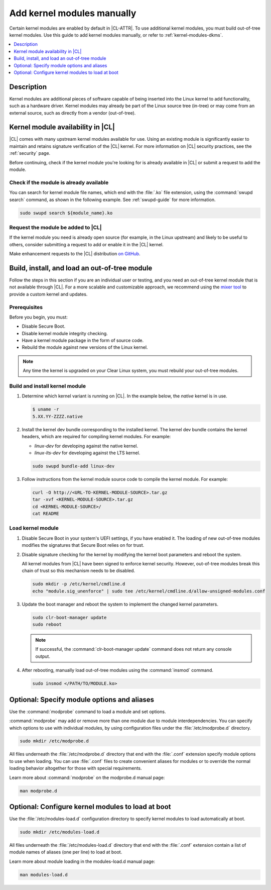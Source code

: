 .. _kernel-modules:

Add kernel modules manually
###########################

Certain kernel modules are enabled by default in |CL-ATTR|. To use additional
kernel modules, you must build out-of-tree kernel modules. Use this guide to
add kernel modules manually, or refer to :ref:`kernel-modules-dkms`.


.. contents:: :local:
   :depth: 1
   :backlinks: top

Description
===========

Kernel modules are additional pieces of software capable of being inserted
into the Linux kernel to add functionality, such as a hardware driver.
Kernel modules may already be part of the Linux source tree (in-tree) or may
come from an external source, such as directly from a vendor (out-of-tree).


.. _kernel-modules-availability-begin:

Kernel module availability in |CL|
==================================

|CL| comes with many upstream kernel modules available for use. Using an
existing module is significantly easier to maintain and retains signature
verification of the |CL| kernel. For more information on |CL| security
practices, see the :ref:`security` page.

Before continuing, check if the kernel module you're looking for is already
available in |CL| or submit a request to add the module.


Check if the module is already available
----------------------------------------


You can search for kernel module file names, which end with the :file:`.ko`
file extension, using the :command:`swupd search` command, as shown in the
following example. See :ref:`swupd-guide` for more information.

.. code-block:: bash

   sudo swupd search ${module_name}.ko


Request the module be added to |CL|
-----------------------------------

If the kernel module you need is already open source (for example, in the Linux
upstream) and likely to be useful to others, consider submitting a request to
add or enable it in the |CL| kernel.

Make enhancement requests to the |CL| distribution `on GitHub`_.

.. _kernel-modules-availability-end:


Build, install, and load an out-of-tree module
==============================================

Follow the steps in this section if you are an individual user or testing, and
you need an out-of-tree kernel module that is not available through |CL|. For
a more scalable and customizable approach, we recommend using the
`mixer tool`_ to provide a custom kernel and updates.


Prerequisites
-------------

Before you begin, you must:

* Disable Secure Boot.
* Disable kernel module integrity checking.
* Have a kernel module package in the form of source code.
* Rebuild the module against new versions of the Linux kernel.

.. note::

   Any time the kernel is upgraded on your Clear Linux system, you must
   rebuild your out-of-tree modules.


Build and install kernel module
-------------------------------

#. Determine which kernel variant is running on |CL|. In the example below,
   the *native* kernel is in use.

   .. code-block:: bash

      $ uname -r
      5.XX.YY-ZZZZ.native

#. Install the kernel dev bundle corresponding to the installed kernel. The
   kernel dev bundle contains the kernel headers, which are required for
   compiling kernel modules. For example:

   * `linux-dev` for developing against the native kernel.
   * `linux-lts-dev` for developing against the LTS kernel.

   .. code-block:: bash

      sudo swupd bundle-add linux-dev

#. Follow instructions from the kernel module source code to compile the
   kernel module. For example:

   .. code-block:: bash

      curl -O http://<URL-TO-KERNEL-MODULE-SOURCE>.tar.gz
      tar -xvf <KERNEL-MODULE-SOURCE>.tar.gz
      cd <KERNEL-MODULE-SOURCE>/
      cat README



Load kernel module
------------------

#. Disable Secure Boot in your system's UEFI settings, if you have enabled
   it. The loading of new out-of-tree modules modifies the signatures that
   Secure Boot relies on for trust.

#. Disable signature checking for the kernel by modifying the kernel boot
   parameters and reboot the system.

   All kernel modules from |CL| have been signed to enforce kernel security.
   However, out-of-tree modules break this chain of trust so this mechanism
   needs to be disabled.

   .. code-block:: bash

      sudo mkdir -p /etc/kernel/cmdline.d
      echo "module.sig_unenforce" | sudo tee /etc/kernel/cmdline.d/allow-unsigned-modules.conf

#. Update the boot manager and reboot the system to implement the changed
   kernel parameters.

   .. code-block:: bash

        sudo clr-boot-manager update
        sudo reboot

   .. note::

      If successful, the :command:`clr-boot-manager update` command does not
      return any console output.

#. After rebooting, manually load out-of-tree modules using the
   :command:`insmod` command.

   .. code-block:: bash

      sudo insmod </PATH/TO/MODULE.ko>



.. _kernel-modules-autoload-begin:

Optional: Specify module options and aliases
============================================

Use the :command:`modprobe` command to load a module and set options.

:command:`modprobe` may add or remove more than one module due to module
interdependencies. You can specify which options to use with individual modules,
by using configuration files under the :file:`/etc/modprobe.d` directory.

.. code-block:: bash

   sudo mkdir /etc/modprobe.d

All files underneath the :file:`/etc/modprobe.d` directory that end with the
:file:`.conf` extension specify module options to use when loading. You can use
:file:`.conf` files to create convenient aliases for modules or to override the
normal loading behavior altogether for those with special requirements.

Learn more about :command:`modprobe` on the modprobe.d manual page:

.. code-block:: bash

   man modprobe.d

Optional: Configure kernel modules to load at boot
==================================================

Use the :file:`/etc/modules-load.d` configuration directory to specify kernel
modules to load automatically at boot.

.. code-block:: bash

   sudo mkdir /etc/modules-load.d

All files underneath the :file:`/etc/modules-load.d` directory that end with
the :file:`.conf` extension contain a list of module names of aliases (one per
line) to load at boot.

Learn more about module loading in the modules-load.d manual page:

.. code-block:: bash

   man modules-load.d


.. _kernel-modules-autoload-end:


.. _`on GitHub`: https://github.com/clearlinux/distribution
.. _`mixer tool`: https://clearlinux.org/features/mixer-tool
